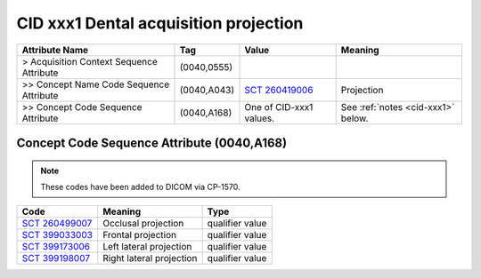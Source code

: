 .. _dental acquisition projection:

CID xxx1 Dental acquisition projection
======================================

.. Why do we need a new table for Sagittal and Coronal view? How does this differ from Patient Orientation?

.. list-table:: 
    :header-rows: 1

    * - Attribute Name
      - Tag
      - Value
      - Meaning
    * - > Acquisition Context Sequence Attribute
      - (0040,0555) 
      - 
      - 
    * - >> Concept Name Code Sequence Attribute
      - (0040,A043)
      - `SCT 260419006 <https://browser.ihtsdotools.org/?perspective=full&conceptId1=260419006&edition=MAIN&release=&languages=en>`__
      - Projection
    * - >> Concept Code Sequence Attribute
      - (0040,A168)
      - One of CID-xxx1 values. 
      - See :ref:`notes <cid-xxx1>` below.


Concept Code Sequence Attribute (0040,A168)
-------------------------------------------


.. note::
  These codes have been added to DICOM via CP-1570.

.. _cid-xxx1:

.. list-table:: 
    :header-rows: 1

    * - Code
      - Meaning
      - Type
    * - `SCT 260499007 <https://browser.ihtsdotools.org/?perspective=full&conceptId1=260499007&edition=MAIN&release=&languages=en>`__
      - Occlusal projection
      - qualifier value 
    * - `SCT 399033003 <https://browser.ihtsdotools.org/?perspective=full&conceptId1=399033003&edition=MAIN&release=&languages=en>`__
      - Frontal projection
      - qualifier value
    * - `SCT 399173006 <https://browser.ihtsdotools.org/?perspective=full&conceptId1=399173006&edition=MAIN&release=&languages=en>`__
      - Left lateral projection
      - qualifier value
    * - `SCT 399198007 <https://browser.ihtsdotools.org/?perspective=full&conceptId1=399198007&edition=MAIN&release=&languages=en>`__
      - Right lateral projection
      - qualifier value


